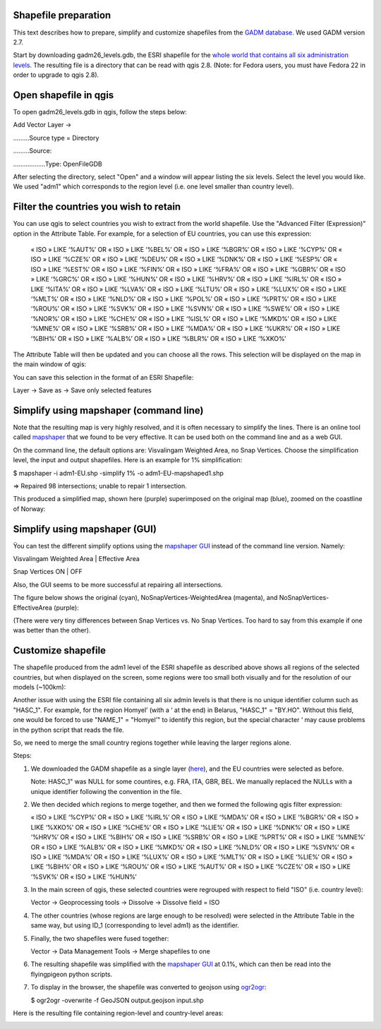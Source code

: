 Shapefile preparation
=====================

This text describes how to prepare, simplify and customize shapefiles from the `GADM database <http://www.gadm.org/>`_. We used GADM version 2.7.

Start by downloading gadm26_levels.gdb, the ESRI shapefile for the `whole world that contains all six administration levels <http://www.gadm.org/version2>`_. The resulting file is a directory that can be read with qgis 2.8. (Note: for Fedora users, you must have Fedora 22 in order to upgrade to qgis 2.8).

Open shapefile in qgis
======================

To open gadm26_levels.gdb in qgis, follow the steps below:

Add Vector Layer ->

………Source type = Directory

………Source:

………………Type: OpenFileGDB

After selecting the directory, select "Open" and a window will appear listing the six levels. Select the level you would like. We used "adm1" which corresponds to the region level (i.e. one level smaller than country level).

Filter the countries you wish to retain
========================================

You can use qgis to select countries you wish to extract from the world shapefile. Use the "Advanced Filter (Expression)" option in the Attribute Table. For example, for a selection of EU countries, you can use this expression:


    « ISO » LIKE ‘%AUT%’ OR  « ISO »  LIKE ‘%BEL%’ OR « ISO »  LIKE ‘%BGR%’ OR « ISO »  LIKE ‘%CYP%’ OR « ISO »  LIKE ‘%CZE%’ OR « ISO »  LIKE ‘%DEU%’ OR « ISO »  LIKE ‘%DNK%’ OR « ISO »  LIKE ‘%ESP%’ OR « ISO »  LIKE ‘%EST%’ OR « ISO »  LIKE ‘%FIN%’ OR « ISO »  LIKE ‘%FRA%’ OR « ISO »  LIKE ‘%GBR%’ OR « ISO »  LIKE ‘%GRC%’ OR « ISO »  LIKE ‘%HUN%’ OR « ISO »  LIKE ‘%HRV%’ OR « ISO »  LIKE ‘%IRL%’ OR « ISO »  LIKE ‘%ITA%’ OR « ISO »  LIKE ‘%LVA%’ OR « ISO »  LIKE ‘%LTU%’ OR « ISO »  LIKE ‘%LUX%’ OR « ISO »  LIKE ‘%MLT%’ OR « ISO »  LIKE ‘%NLD%’ OR « ISO »  LIKE ‘%POL%’ OR « ISO »  LIKE ‘%PRT%’ OR « ISO »  LIKE ‘%ROU%’ OR « ISO »  LIKE ‘%SVK%’ OR « ISO »  LIKE ‘%SVN%’ OR « ISO »  LIKE ‘%SWE%’ OR « ISO »  LIKE ‘%NOR%’ OR « ISO »  LIKE ‘%CHE%’ OR « ISO »  LIKE ‘%ISL%’ OR « ISO »  LIKE ‘%MKD%’ OR « ISO »  LIKE ‘%MNE%’ OR « ISO »  LIKE ‘%SRB%’ OR « ISO »  LIKE ‘%MDA%’ OR « ISO »  LIKE ‘%UKR%’ OR « ISO »  LIKE ‘%BIH%’ OR « ISO »  LIKE ‘%ALB%’ OR « ISO »  LIKE ‘%BLR%’ OR  « ISO » LIKE ‘%XKO%’

The Attribute Table will then be updated and you can choose all the rows. This selection will be displayed on the map in the main window of qgis:


.. image:: ../pics/Europe_regions.png
   :alt: alternate text
   :align: center

You can save this selection in the format of an ESRI Shapefile:

Layer -> Save as -> Save only selected features   


Simplify using mapshaper (command line)
=======================================

Note that the resulting map is very highly resolved, and it is often necessary to simplify the lines. There is an online tool called `mapshaper <https://github.com/mbloch/mapshaper/wiki/Command-Reference>`_ that we found to be very effective. It can be used both on the command line and as a web GUI.

On the command line, the default options are: Visvalingam Weighted Area, no Snap Vertices.
Choose the simplification level, the input and output shapefiles. Here is an example for 1% simplification:

$ mapshaper -i adm1-EU.shp -simplify 1% -o adm1-EU-mapshaped1.shp

=> Repaired 98 intersections; unable to repair 1 intersection.

This produced a simplified map, shown here (purple) superimposed on the original map (blue), zoomed on the coastline of Norway:

.. image:: ../pics/Norway_mapshaper_commandline.png
   :alt: alternate text
   :align: center


Simplify using mapshaper (GUI)
==============================

Ÿou can test the different simplify options using the `mapshaper GUI <http://www.mapshaper.org/>`_ instead of the command line version. Namely:

Visvalingam Weighted Area | Effective Area

Snap Vertices ON | OFF

Also, the GUI seems to be more successful at repairing all intersections.

The figure below shows the original (cyan), NoSnapVertices-WeightedArea (magenta), and NoSnapVertices-EffectiveArea (purple):

.. image:: ../pics/Norway_orig.png
   :alt: alternate text
   :align: center

.. image:: ../pics/Norway_cyan.png
   :alt:
   :align: center

.. image:: ../pics/Norway_purple.png
   :alt: alternate text
   :align: center




(There were very tiny differences between Snap Vertices vs. No Snap Vertices. Too hard to say from this example if one was better than the other).

Customize shapefile
====================

The shapefile produced from the adm1 level of the ESRI shapefile as described above shows all regions of the selected countries, but when displayed on the screen, some regions were too small both visually and for the resolution of our models (~100km):

.. image:: ../pics/Europe_too_many_regions.png
   :alt: alternate text
   :align: center

Another issue with using the ESRI file containing all six admin levels is that there is no unique identifier column such as "HASC_1". For example, for the region Homyel’ (with a ‘ at the end) in Belarus,  "HASC_1" = "BY.HO". Without this field, one would be forced to use "NAME_1" = "Homyel’" to identify this region, but the special character ‘ may cause problems in the python script that reads the file.

So, we need to merge the small country regions together while leaving the larger regions alone.

Steps:

1. We downloaded the GADM shapefile as a single layer (`here <http://www.gadm.org/version2>`_), and the EU countries were selected as before.

   Note: HASC_1" was NULL for some countires, e.g. FRA, ITA, GBR, BEL. We manually replaced the NULLs with a unique identifier following the convention in the file.

2. We then decided which regions to merge together, and then we formed the following qgis filter expression:

   « ISO » LIKE ‘%CYP%’ OR  « ISO »  LIKE ‘%IRL%’ OR « ISO »  LIKE ‘%MDA%’ OR « ISO »  LIKE ‘%BGR%’ OR « ISO »  LIKE ‘%XKO%’ OR « ISO » LIKE ‘%CHE%’ OR  « ISO »  LIKE ‘%LIE%’ OR « ISO »  LIKE ‘%DNK%’ OR « ISO »  LIKE ‘%HRV%’ OR « ISO »  LIKE ‘%BIH%’ OR « ISO » LIKE ‘%SRB%’ OR  « ISO »  LIKE ‘%PRT%’ OR « ISO »  LIKE ‘%MNE%’ OR « ISO »  LIKE ‘%ALB%’ OR « ISO »  LIKE ‘%MKD%’ OR « ISO » LIKE ‘%NLD%’ OR  « ISO »  LIKE ‘%SVN%’ OR « ISO »  LIKE ‘%MDA%’ OR « ISO »  LIKE ‘%LUX%’ OR « ISO »  LIKE ‘%MLT%’ OR « ISO »  LIKE ‘%LIE%’ OR « ISO »  LIKE ‘%BIH%’ OR « ISO »  LIKE ‘%ROU%’ OR « ISO »  LIKE ‘%AUT%’ OR « ISO »  LIKE ‘%CZE%’ OR « ISO »  LIKE ‘%SVK%’ OR « ISO »  LIKE ‘%HUN%’

3. In the main screen of qgis, these selected countries were regrouped with respect to field "ISO" (i.e. country level):

   Vector -> Geoprocessing tools -> Dissolve -> Dissolve field = ISO

4. The other countries (whose regions are large enough to be resolved) were selected in the Attribute Table in the same way, but using ID_1 (corresponding to level adm1) as the identifier.

5. Finally, the two shapefiles were fused together:
   
   Vector -> Data Management Tools -> Merge shapefiles to one

6. The resulting shapefile was simplified with the `mapshaper GUI <http://www.mapshaper.org/>`_ at 0.1%, which can then be read into the flyingpigeon python scripts.

7. To display in the browser, the shapefile was converted to geojson using `ogr2ogr <http://www.gdal.org/ogr2ogr.html>`_:

   $ ogr2ogr -overwrite -f GeoJSON output.geojson input.shp


Here is the resulting file containing region-level and country-level areas:

.. image:: ../pics/Europe_merged_regions.png
   :alt: alternate text
   :align: center


